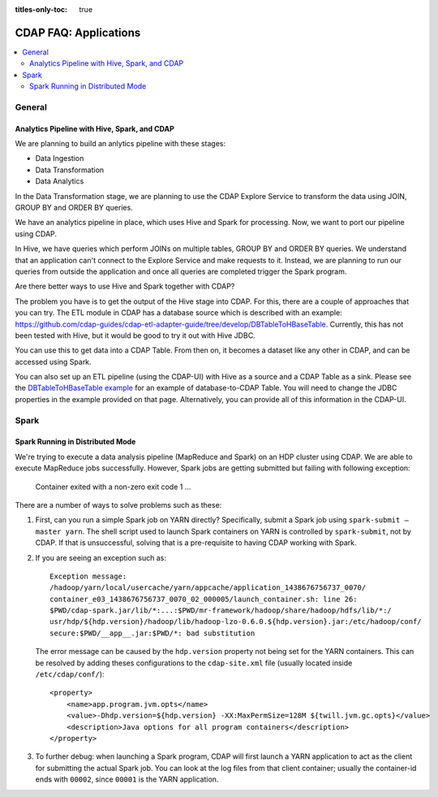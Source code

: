 .. meta::
    :author: Cask Data, Inc.
    :copyright: Copyright © 2015 Cask Data, Inc.

:titles-only-toc: true

.. _faq-applications:

======================
CDAP FAQ: Applications
======================

.. contents::
   :depth: 2
   :local:
   :backlinks: entry
   :class: faq


General
=======

Analytics Pipeline with Hive, Spark, and CDAP
---------------------------------------------
We are planning to build an anlytics pipeline with these stages:

- Data Ingestion
- Data Transformation
- Data Analytics

In the Data Transformation stage, we are planning to use the CDAP Explore Service to transform the
data using JOIN, GROUP BY and ORDER BY queries.

We have an analytics pipeline in place, which uses Hive and Spark for processing. Now, we
want to port our pipeline using CDAP.

In Hive, we have queries which perform JOINs on multiple tables, GROUP BY and ORDER BY
queries. We understand that an application can't connect to the Explore Service and make
requests to it. Instead, we are planning to run our queries from outside the application
and once all queries are completed trigger the Spark program.

Are there better ways to use Hive and Spark together with CDAP?


The problem you have is to get the output of the Hive stage into CDAP.
For this, there are a couple of approaches that you can try. The ETL module in CDAP has a
database source which is described with an example:
https://github.com/cdap-guides/cdap-etl-adapter-guide/tree/develop/DBTableToHBaseTable.
Currently, this has not been tested with Hive, but it would be good to try it out with
Hive JDBC.

You can use this to get data into a CDAP Table. From then on, it becomes a dataset like
any other in CDAP, and can be accessed using Spark.

You can also set up an ETL pipeline (using the CDAP-UI) with Hive as a source and a CDAP Table as a
sink. Please see the `DBTableToHBaseTable example 
<https://github.com/cdap-guides/cdap-etl-adapter-guide/tree/develop/DBTableToHBaseTable>`__
for an example of database-to-CDAP Table. You will need to change the JDBC properties in the example
provided on that page. Alternatively, you can provide all of this information in the
CDAP-UI. 


Spark
=====

Spark Running in Distributed Mode
---------------------------------
We're trying to execute a data analysis pipeline (MapReduce and Spark) on an HDP cluster using CDAP.
We are able to execute MapReduce jobs successfully.
However, Spark jobs are getting submitted but failing with following exception:

   Container exited with a non-zero exit code 1
   ...
   
There are a number of ways to solve problems such as these:

1. First, can you run a simple Spark job on YARN directly? Specifically, submit a Spark
   job using ``spark-submit —master yarn``. The shell script used to launch Spark containers on
   YARN is controlled by ``spark-submit``, not by CDAP. If that is unsuccessful, solving that is
   a pre-requisite to having CDAP working with Spark.

#. If you are seeing an exception such as::

      Exception message:
      /hadoop/yarn/local/usercache/yarn/appcache/application_1438676756737_0070/
      container_e03_1438676756737_0070_02_000005/launch_container.sh: line 26:
      $PWD/cdap-spark.jar/lib/*:...:$PWD/mr-framework/hadoop/share/hadoop/hdfs/lib/*:/
      usr/hdp/${hdp.version}/hadoop/lib/hadoop-lzo-0.6.0.${hdp.version}.jar:/etc/hadoop/conf/
      secure:$PWD/__app__.jar:$PWD/*: bad substitution

   The error message can be caused by the ``hdp.version`` property not being set for the
   YARN containers. This can be resolved by adding theses configurations to the
   ``cdap-site.xml`` file (usually located inside ``/etc/cdap/conf/``)::

      <property>
          <name>app.program.jvm.opts</name>
          <value>-Dhdp.version=${hdp.version} -XX:MaxPermSize=128M ${twill.jvm.gc.opts}</value>
          <description>Java options for all program containers</description>
      </property>
    
#. To further debug: when launching a Spark program, CDAP will first launch a YARN
   application to act as the client for submitting the actual Spark job. You can look at the 
   log files from that client container; usually the container-id ends with ``00002``,
   since ``00001`` is the YARN application.
